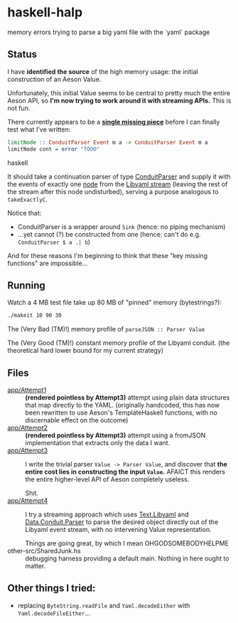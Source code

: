 * haskell-halp

memory errors trying to parse a big yaml file with the `yaml` package

** Status

I have *identified the source* of the high memory usage:  the initial construction of an Aeson Value.

Unfortunately, this initial Value seems to be central to pretty much the entire Aeson API, so *I'm now trying to work around it with streaming APIs.*  This is not fun.

There currently appears to be a *[[https://github.com/ExpHP/haskell-memory-halp/blob/master/app/Attempt4.hs#L269-L282][single missing piece]]* before I can finally test what I've written:

#+BEGIN_SRC haskell
limitNode :: ConduitParser Event m a -> ConduitParser Event m a
limitNode cont = error "TODO"
#+END_SRC haskell

It should take a continuation parser of type [[https://hackage.haskell.org/package/conduit-parse-0.1.2.0/docs/Data-Conduit-Parser.html][ConduitParser]] and supply it with the events of exactly one [[http://pyyaml.org/wiki/LibYAML#Events][node]] from the [[https://hackage.haskell.org/package/yaml-0.8.22/docs/Text-Libyaml.html][Libyaml stream]] (leaving the rest of the stream after this node undisturbed), serving a purpose analogous to ~takeExactlyC~.

Notice that:

 * ConduitParser is a wrapper around ~Sink~ (hence: no piping mechanism)
 * ...yet cannot (?) be constructed from one (hence: can't do e.g. ~ConduitParser $ a .| b~)
 
And for these reasons I'm beginning to think that these "key missing functions" are impossible...

** Running

Watch a 4 MB test file take up 80 MB of "pinned" memory (bytestrings?):

#+BEGIN_SRC bash
    ./makeit 10 90 30
#+END_SRC

The (Very Bad (TM)!) memory profile of ~parseJSON :: Parser Value~

[[https://rawgit.com/ExpHP/haskell-memory-halp/master/saved/attempt3.svg]]

The (Very Good (TM)!) constant memory profile of the Libyaml conduit.
(the theoretical hard lower bound for my current strategy)

[[https://rawgit.com/ExpHP/haskell-memory-halp/master/saved/attempt4.svg]]

** Files

- [[https://github.com/ExpHP/haskell-memory-halp/blob/master/app/Attempt1.hs][app/Attempt1]] ::
  *(rendered pointless by Attempt3)*
  attempt using plain data structures that map directly to the YAML.
  (originally handcoded, this has now been rewritten to use Aeson's
  TemplateHaskell functions, with no discernable effect on the outcome)
- [[https://github.com/ExpHP/haskell-memory-halp/blob/master/app/Attempt2.hs][app/Attempt2]] ::
  *(rendered pointless by Attempt3)*
  attempt using a fromJSON implementation that extracts only the data I want.
- [[https://github.com/ExpHP/haskell-memory-halp/blob/master/app/Attempt3.hs][app/Attempt3]] ::
  I write the trivial parser ~Value -> Parser Value~, and discover that
  *the entire cost lies in constructing the input ~Value~.*
  AFAICT this renders the entire higher-level API of Aeson completely useless.

  Shit.
- [[https://github.com/ExpHP/haskell-memory-halp/blob/master/app/Attempt4.hs][app/Attempt4]] ::
  I try a streaming approach which uses [[https://hackage.haskell.org/package/yaml-0.8.22/docs/Text-Libyaml.html][Text.Libyaml]] and [[https://hackage.haskell.org/package/conduit-parse-0.1.2.0/docs/Data-Conduit-Parser.html][Data.Conduit.Parser]]
  to parse the desired object directly out of the Libyaml event stream,
  with no intervening Value representation.

  Things are going great, by which I mean OHGODSOMEBODYHELPME
- other-src/SharedJunk.hs ::
  debugging harness providing a default main.
  Nothing in here ought to matter.

** Other things I tried:

 * replacing ~ByteString.readFile~ and ~Yaml.decodeEither~ with
   ~Yaml.decodeFileEither~...
